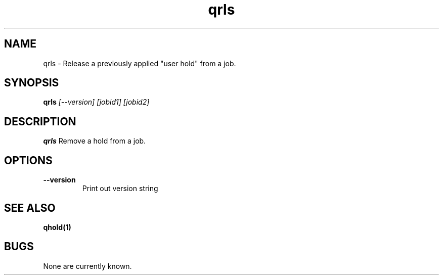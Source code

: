 .TH "qrls" 1
.SH NAME
qrls \- Release a previously applied "user hold" from a job.
.SH SYNOPSIS
.B qrls
.I [--version] [jobid1] [jobid2]
.SH DESCRIPTION
.PP
.B qrls
Remove a hold from a job. 
.SH OPTIONS
.TP
.B \-\-version
Print out version string
.SH "SEE ALSO"
.BR qhold(1)
.SH BUGS
None are currently known.